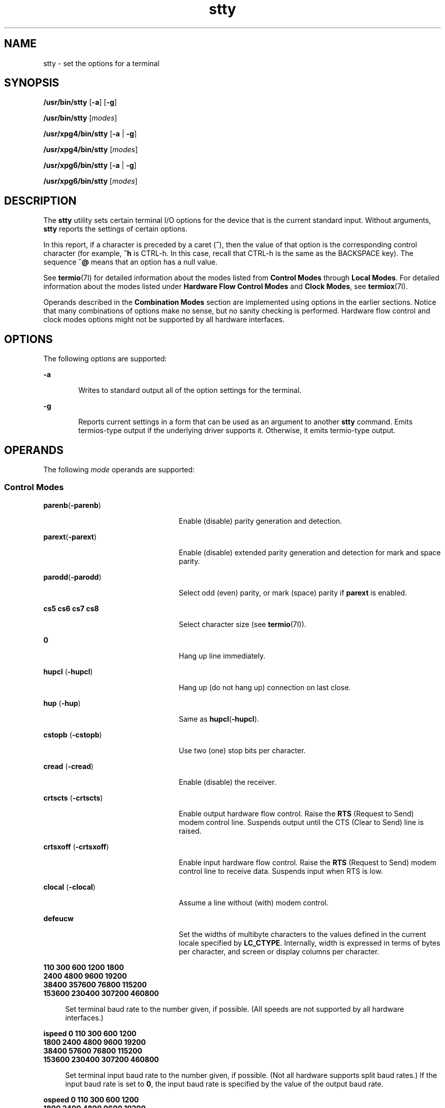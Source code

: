 '\" te
.\" Copyright 1989 AT&T
.\" Copyright (c) 2009, Sun Microsystems, Inc. All Rights Reserved
.\" Portions Copyright (c) 1992, X/Open Company Limited All Rights Reserved
.\"
.\" Sun Microsystems, Inc. gratefully acknowledges The Open Group for
.\" permission to reproduce portions of its copyrighted documentation.
.\" Original documentation from The Open Group can be obtained online
.\" at http://www.opengroup.org/bookstore/.
.\"
.\" The Institute of Electrical and Electronics Engineers and The Open Group,
.\" have given us permission to reprint portions of their documentation.
.\"
.\" In the following statement, the phrase "this text" refers to portions
.\" of the system documentation.
.\"
.\" Portions of this text are reprinted and reproduced in electronic form in
.\" the Sun OS Reference Manual, from IEEE Std 1003.1, 2004 Edition, Standard
.\" for Information Technology -- Portable Operating System Interface (POSIX),
.\" The Open Group Base Specifications Issue 6, Copyright (C) 2001-2004 by the
.\" Institute of Electrical and Electronics Engineers, Inc and The Open Group.
.\" In the event of any discrepancy between these versions and the original
.\" IEEE and The Open Group Standard, the original IEEE and The Open Group
.\" Standard is the referee document.
.\"
.\" The original Standard can be obtained online at
.\" http://www.opengroup.org/unix/online.html.
.\"
.\" This notice shall appear on any product containing this material.
.\"
.\" CDDL HEADER START
.\"
.\" The contents of this file are subject to the terms of the
.\" Common Development and Distribution License (the "License").
.\" You may not use this file except in compliance with the License.
.\"
.\" You can obtain a copy of the license at usr/src/OPENSOLARIS.LICENSE
.\" or http://www.opensolaris.org/os/licensing.
.\" See the License for the specific language governing permissions
.\" and limitations under the License.
.\"
.\" When distributing Covered Code, include this CDDL HEADER in each
.\" file and include the License file at usr/src/OPENSOLARIS.LICENSE.
.\" If applicable, add the following below this CDDL HEADER, with the
.\" fields enclosed by brackets "[]" replaced with your own identifying
.\" information: Portions Copyright [yyyy] [name of copyright owner]
.\"
.\" CDDL HEADER END
.TH stty 1 "20 May 2009" "SunOS 5.11" "User Commands"
.SH NAME
stty \- set the options for a terminal
.SH SYNOPSIS
.LP
.nf
\fB/usr/bin/stty\fR [\fB-a\fR] [\fB-g\fR]
.fi

.LP
.nf
\fB/usr/bin/stty\fR [\fImodes\fR]
.fi

.LP
.nf
\fB/usr/xpg4/bin/stty\fR [\fB-a\fR | \fB-g\fR]
.fi

.LP
.nf
\fB/usr/xpg4/bin/stty\fR [\fImodes\fR]
.fi

.LP
.nf
\fB/usr/xpg6/bin/stty\fR [\fB-a\fR | \fB-g\fR]
.fi

.LP
.nf
\fB/usr/xpg6/bin/stty\fR [\fImodes\fR]
.fi

.SH DESCRIPTION
.sp
.LP
The
.B stty
utility sets certain terminal I/O options for the device
that is the current standard input. Without arguments,
.B stty
reports
the settings of certain options.
.sp
.LP
In this report, if a character is preceded by a caret
.RB ( ^ ),
then the
value of that option is the corresponding control character (for example,
\fB^h\fR is CTRL-h. In this case, recall that CTRL-h is the same as the
BACKSPACE key). The sequence
.B ^@
means that an option has a null
value.
.sp
.LP
See \fBtermio\fR(7I) for detailed information about the modes listed from
\fBControl Modes\fR through
.BR "Local Modes" .
For detailed
information about the modes listed under
.BR "Hardware Flow"
\fBControl Modes\fR and
.BR "Clock Modes" ,
see
.BR termiox (7I).
.sp
.LP
Operands described in the
.B "Combination Modes"
section are implemented
using options in the earlier sections. Notice that many combinations of
options make no sense, but no sanity checking is performed. Hardware flow
control and clock modes options might not be supported by all hardware
interfaces.
.SH OPTIONS
.sp
.LP
The following options are supported:
.sp
.ne 2
.mk
.na
.B -a
.ad
.RS 6n
.rt
Writes to standard output all of the option settings for the terminal.
.RE

.sp
.ne 2
.mk
.na
.B -g
.ad
.RS 6n
.rt
Reports current settings in a form that can be used as an argument to
another
.B stty
command. Emits termios-type output if the underlying
driver supports it. Otherwise, it emits termio-type output.
.RE

.SH OPERANDS
.sp
.LP
The following
.I mode
operands are supported:
.SS "Control Modes"
.sp
.ne 2
.mk
.na
\fBparenb\fR(\fB-parenb\fR)\fR
.ad
.RS 24n
.rt
Enable (disable) parity generation and detection.
.RE

.sp
.ne 2
.mk
.na
\fBparext\fR(\fB-parext\fR)\fR
.ad
.RS 24n
.rt
Enable (disable) extended parity generation and detection for mark and
space parity.
.RE

.sp
.ne 2
.mk
.na
\fBparodd\fR(\fB-parodd\fR)\fR
.ad
.RS 24n
.rt
Select odd (even) parity, or mark (space) parity if
.B parext
is
enabled.
.RE

.sp
.ne 2
.mk
.na
.B "cs5 cs6" cs7 cs8
.ad
.RS 24n
.rt
Select character size (see
.BR termio (7I)).
.RE

.sp
.ne 2
.mk
.na
.B 0
.ad
.RS 24n
.rt
Hang up line immediately.
.RE

.sp
.ne 2
.mk
.na
\fBhupcl\fR (\fB-hupcl\fR)\fR
.ad
.RS 24n
.rt
Hang up (do not hang up) connection on last close.
.RE

.sp
.ne 2
.mk
.na
\fBhup\fR (\fB-hup\fR)\fR
.ad
.RS 24n
.rt
Same as \fBhupcl\fR(\fB-hupcl\fR).
.RE

.sp
.ne 2
.mk
.na
\fBcstopb\fR (\fB-cstopb\fR)\fR
.ad
.RS 24n
.rt
Use two (one) stop bits per character.
.RE

.sp
.ne 2
.mk
.na
\fBcread\fR (\fB-cread\fR)\fR
.ad
.RS 24n
.rt
Enable (disable) the receiver.
.RE

.sp
.ne 2
.mk
.na
\fBcrtscts\fR (\fB-crtscts\fR)\fR
.ad
.RS 24n
.rt
Enable output hardware flow control. Raise the
.B RTS
(Request to Send)
modem control line. Suspends output until the CTS (Clear to Send) line is
raised.
.RE

.sp
.ne 2
.mk
.na
\fBcrtsxoff\fR (\fB-crtsxoff\fR)\fR
.ad
.RS 24n
.rt
Enable input hardware flow control. Raise the
.B RTS
(Request to Send)
modem control line to receive data. Suspends input when RTS is low.
.RE

.sp
.ne 2
.mk
.na
\fBclocal\fR (\fB-clocal\fR)\fR
.ad
.RS 24n
.rt
Assume a line without (with) modem control.
.RE

.sp
.ne 2
.mk
.na
\fBdefeucw\fR
.ad
.RS 24n
.rt
Set the widths of multibyte characters to the values defined in the current
locale specified by
.BR LC_CTYPE .
Internally, width is expressed in terms
of bytes per character, and screen or display columns per character.
.RE

.sp
.ne 2
.mk
.na
.B 110 300 600 1200 1800
.ad
.br
.na
.B 2400 4800 9600 19200
.ad
.br
.na
.B 38400 357600 76800 115200
.ad
.br
.na
.B 153600 230400 307200 460800
.ad
.sp .6
.RS 4n
Set terminal baud rate to the number given, if possible. (All speeds are
not supported by all hardware interfaces.)
.RE

.sp
.ne 2
.mk
.na
.B "ispeed 0 110 300 600 1200
.ad
.br
.na
.B 1800 2400 4800 9600 19200
.ad
.br
.na
.B 38400 57600 76800 115200
.ad
.br
.na
.B 153600 230400 307200 460800
.ad
.sp .6
.RS 4n
Set terminal input baud rate to the number given, if possible. (Not all
hardware supports split baud rates.) If the input baud rate is set to
.BR 0 ,
the input baud rate is specified by the value of the output baud
rate.
.RE

.sp
.ne 2
.mk
.na
.B "ospeed 0 110 300 600 1200
.ad
.br
.na
.B 1800 2400 4800 9600 19200
.ad
.br
.na
.B 38400 57600 76800 115200
.ad
.br
.na
.B 153600 230400 307200 460800
.ad
.sp .6
.RS 4n
Set terminal output baud rate to the number given, if possible. (Not all
hardware supports split baud rates.) If the output baud rate is set to
.BR 0 ,
the line is hung up immediately.
.RE

.SS "Input Modes"
.sp
.ne 2
.mk
.na
\fBignbrk\fR (\fB-ignbrk\fR)\fR
.ad
.RS 22n
.rt
Ignore (do not ignore) break on input.
.RE

.sp
.ne 2
.mk
.na
\fBbrkint\fR (\fB-brkint\fR)\fR
.ad
.RS 22n
.rt
Signal (do not signal) INTR on break.
.RE

.sp
.ne 2
.mk
.na
\fBignpar\fR (\fB-ignpar\fR)\fR
.ad
.RS 22n
.rt
Ignore (do not ignore) parity errors.
.RE

.sp
.ne 2
.mk
.na
\fBparmrk\fR (\fB-parmrk\fR)\fR
.ad
.RS 22n
.rt
Mark (do not mark) parity errors (see
.BR termio (7I)).
.RE

.sp
.ne 2
.mk
.na
\fBinpck\fR (\fB-inpck\fR)\fR
.ad
.RS 22n
.rt
Enable (disable) input parity checking.
.RE

.sp
.ne 2
.mk
.na
\fBistrip\fR (\fB-istrip\fR)\fR
.ad
.RS 22n
.rt
Strip (do not strip) input characters to seven bits.
.RE

.sp
.ne 2
.mk
.na
\fBinlcr\fR (\fB-inlcr\fR)\fR
.ad
.RS 22n
.rt
Map (do not map) NL to CR on input.
.RE

.sp
.ne 2
.mk
.na
\fBigncr\fR (\fB-igncr\fR)\fR
.ad
.RS 22n
.rt
Ignore (do not ignore) CR on input.
.RE

.sp
.ne 2
.mk
.na
\fBicrnl\fR (\fB-icrnl\fR)\fR
.ad
.RS 22n
.rt
Map (do not map) CR to NL on input.
.RE

.sp
.ne 2
.mk
.na
\fBiuclc\fR (\fB-iuclc\fR)\fR
.ad
.RS 22n
.rt
Map (do not map) upper-case alphabetics to lower case on input.
.RE

.sp
.ne 2
.mk
.na
\fBixon\fR (\fB-ixon\fR)\fR
.ad
.RS 22n
.rt
Enable (disable) START/STOP output control. Output is stopped by sending
STOP control character and started by sending the START control character.
.RE

.sp
.ne 2
.mk
.na
\fBixany\fR (\fB-ixany\fR)\fR
.ad
.RS 22n
.rt
Allow any character (only DC1) to restart output.
.RE

.sp
.ne 2
.mk
.na
\fBixoff\fR (\fB-ixoff\fR)\fR
.ad
.RS 22n
.rt
Request that the system send (not send) START/STOP characters when the
input queue is nearly empty/full.
.RE

.sp
.ne 2
.mk
.na
\fBimaxbel\fR (\fB-imaxbel\fR)\fR
.ad
.RS 22n
.rt
Echo (do not echo)
.B BEL
when the input line is too long. If
\fBimaxbel\fR is set, the \fBASCII BEL\fR character (\fB07 hex\fR) is echoed
if the input stream overflows. Further input is  not stored, but any input
already present is not disturbed. If
.B -imaxbel
.RB "is set, no" " BEL"
character is echoed, and all unread input present in the input queue is
discarded if the input stream overflows.
.RE

.SS "Output Modes"
.sp
.ne 2
.mk
.na
\fBopost\fR (\fB-opost\fR)\fR
.ad
.RS 23n
.rt
Post-process output (do not post-process output; ignore all other output
modes).
.RE

.sp
.ne 2
.mk
.na
\fBolcuc\fR (\fB-olcuc\fR)\fR
.ad
.RS 23n
.rt
Map (do not map) lower-case alphabetics to upper case on output.
.RE

.sp
.ne 2
.mk
.na
\fBonlcr\fR (\fB-onlcr\fR)\fR
.ad
.RS 23n
.rt
Map (do not map) NL to CR-NL on output.
.RE

.sp
.ne 2
.mk
.na
\fBocrnl\fR (\fB-ocrnl\fR)\fR
.ad
.RS 23n
.rt
Map (do not map) CR to NL on output.
.RE

.sp
.ne 2
.mk
.na
\fBonocr\fR (\fB-onocr\fR)\fR
.ad
.RS 23n
.rt
Do not (do) output CRs at column zero.
.RE

.sp
.ne 2
.mk
.na
\fBonlret\fR (\fB-onlret\fR)\fR
.ad
.RS 23n
.rt
On the terminal NL performs (does not perform) the CR function.
.RE

.sp
.ne 2
.mk
.na
\fBofill\fR (\fB-ofill\fR)\fR
.ad
.RS 23n
.rt
Use fill characters (use timing) for delays.
.RE

.sp
.ne 2
.mk
.na
\fBofdel\fR (\fB-ofdel\fR)\fR
.ad
.RS 23n
.rt
Fill characters are DELs (NULs).
.RE

.sp
.ne 2
.mk
.na
.B cr0 cr1 cr2 cr3
.ad
.RS 23n
.rt
Select style of delay for carriage returns (see
.BR termio (7I)).
.RE

.sp
.ne 2
.mk
.na
.B nl0 nl1
.ad
.RS 23n
.rt
Select style of delay for line-feeds (see
.BR termio (7I)).
.RE

.sp
.ne 2
.mk
.na
.B tab0 tab1 tab2 tab3
.ad
.RS 23n
.rt
Select style of delay for horizontal tabs (see
.BR termio (7I)).
.RE

.sp
.ne 2
.mk
.na
.B bs0 bs1
.ad
.RS 23n
.rt
Select style of delay for backspaces (see
.BR termio (7I)).
.RE

.sp
.ne 2
.mk
.na
\fBff0 ff1\fR
.ad
.RS 23n
.rt
Select style of delay for form-feeds (see
.BR termio (7I)).
.RE

.sp
.ne 2
.mk
.na
.B vt0 vt1
.ad
.RS 23n
.rt
Select style of delay for vertical tabs (see
.BR termio (7I)).
.RE

.SS "Local Modes"
.sp
.ne 2
.mk
.na
\fBisig\fR(\fB-isig\fR)\fR
.ad
.RS 22n
.rt
Enable (disable) the checking of characters against the special control
characters INTR, QUIT, SWTCH, and SUSP. For information on
.BR SWTCH ,
see
.BR NOTES .
.RE

.sp
.ne 2
.mk
.na
\fBicanon\fR (\fB-icanon\fR)\fR
.ad
.RS 22n
.rt
Enable (disable) canonical input (ERASE and KILL processing). Does not set
\fBMIN\fR or
.BR TIME .
.RE

.sp
.ne 2
.mk
.na
\fBxcase\fR (\fB-xcase\fR)\fR
.ad
.RS 22n
.rt
Canonical (unprocessed) upper/lower-case presentation.
.RE

.sp
.ne 2
.mk
.na
\fBecho\fR (\fB-echo\fR)\fR
.ad
.RS 22n
.rt
Echo back (do not echo back) every character typed.
.RE

.sp
.ne 2
.mk
.na
\fBechoe\fR (\fB-echoe\fR)\fR
.ad
.RS 22n
.rt
Echo (do not echo) ERASE character as a backspace-space-backspace string.
This mode erases the ERASEed character on many CRT terminals; however, it
does not keep track of column position and, as a result, it might be
confusing for escaped characters, tabs, and backspaces.
.RE

.sp
.ne 2
.mk
.na
\fBechok\fR(\fB-echok\fR)\fR
.ad
.RS 22n
.rt
Echo (do not echo) NL after KILL character.
.RE

.sp
.ne 2
.mk
.na
\fBlfkc\fR (\fB-lfkc\fR)\fR
.ad
.RS 22n
.rt
The same as \fBechok\fR(\fB-echok\fR); obsolete.
.RE

.sp
.ne 2
.mk
.na
\fBechonl\fR (\fB-echonl\fR)\fR
.ad
.RS 22n
.rt
Echo (do not echo) NL.
.RE

.sp
.ne 2
.mk
.na
\fBnoflsh\fR (\fB-noflsh\fR)\fR
.ad
.RS 22n
.rt
Disable (enable) flush after INTR, QUIT, or SUSP.
.RE

.sp
.ne 2
.mk
.na
\fBstwrap\fR (\fB-stwrap\fR)\fR
.ad
.RS 22n
.rt
Disable (enable) truncation of lines longer than
.B 79
characters on a
synchronous line.
.RE

.sp
.ne 2
.mk
.na
\fBtostop\fR (\fB-tostop\fR)\fR
.ad
.RS 22n
.rt
Send (do not send)
.B SIGTTOU
when background processes write to the
terminal.
.RE

.sp
.ne 2
.mk
.na
.B echoctl (-echoctl)
.ad
.RS 22n
.rt
Echo (do not echo) control characters as \fB^\fIchar,\fR delete as
.BR ^? .
.RE

.sp
.ne 2
.mk
.na
.B echoprt (-echoprt)
.ad
.RS 22n
.rt
Echo (do not echo) erase character as character is ``erased''.
.RE

.sp
.ne 2
.mk
.na
.B echoke (-echoke)
.ad
.RS 22n
.rt
BS-SP-BS erase (do not BS-SP-BS erase) entire line on line kill.
.RE

.sp
.ne 2
.mk
.na
\fBflusho\fR \fB(-flusho\fB)\fR
.ad
.RS 22n
.rt
Output is (is not) being flushed.
.RE

.sp
.ne 2
.mk
.na
.B pendin (-pendin)
.ad
.RS 22n
.rt
Retype (do not retype) pending input at next read or input character.
.RE

.sp
.ne 2
.mk
.na
.B iexten (-iexten)
.ad
.RS 22n
.rt
Enable (disable) special control characters not currently controlled by
.BR icanon ,
.BR isig ,
.BR ixon ,
or
.BR ixoff :
.BR VEOL ,
.BR VSWTCH ,
.BR VREPRINT ,
.BR VDISCARD ,
.BR VDSUSP ,
.BR VWERASE ,
.BR "and VLNEXT" .
.RE

.sp
.ne 2
.mk
.na
\fBstflush (-stflush\fR)\fR
.ad
.RS 22n
.rt
Enable (disable) flush on a synchronous line after every
.BR write (2).
.RE

.sp
.ne 2
.mk
.na
.BR "stappl (-stappl" )\fR
.ad
.RS 22n
.rt
Use application mode (use line mode) on a synchronous line.
.RE

.SS "Hardware Flow Control Modes"
.sp
.ne 2
.mk
.na
\fBrtsxoff\fR (\fB-rtsxoff\fR)\fR
.ad
.RS 22n
.rt
Enable (disable) RTS hardware flow control on input.
.RE

.sp
.ne 2
.mk
.na
\fBctsxon\fR (\fB-ctsxon\fR)\fR
.ad
.RS 22n
.rt
Enable (disable) CTS hardware flow control on output.
.RE

.sp
.ne 2
.mk
.na
\fBdtrxoff\fR (\fB-dtrxoff\fR)\fR
.ad
.RS 22n
.rt
Enable (disable) DTR hardware flow control on input.
.RE

.sp
.ne 2
.mk
.na
\fBcdxon\fR (\fB-cdxon\fR)\fR
.ad
.RS 22n
.rt
Enable (disable) CD hardware flow control on output.
.RE

.sp
.ne 2
.mk
.na
\fBisxoff\fR (\fB-isxoff\fR)\fR
.ad
.RS 22n
.rt
Enable (disable) isochronous hardware flow control on input.
.RE

.SS "Clock Modes"
.sp
.ne 2
.mk
.na
.B xcibrg
.ad
.RS 13n
.rt
Get transmit clock from internal baud rate generator.
.RE

.sp
.ne 2
.mk
.na
.B xctset
.ad
.RS 13n
.rt
Get the transmit clock from transmitter signal element timing (DCE source)
lead, CCITT V.24 circuit 114, EIA-232-D pin 15.
.RE

.sp
.ne 2
.mk
.na
.B xcrset
.ad
.RS 13n
.rt
Get transmit clock from receiver signal element timing (DCE source) lead,
CCITT V.24 circuit 115, EIA-232-D pin 17.
.RE

.sp
.ne 2
.mk
.na
.B rcibrg
.ad
.RS 13n
.rt
Get receive clock from internal baud rate generator.
.RE

.sp
.ne 2
.mk
.na
.B rctset
.ad
.RS 13n
.rt
Get receive clock from transmitter signal element timing (DCE source) lead,
CCITT V.24 circuit 114, EIA-232-D pin 15.
.RE

.sp
.ne 2
.mk
.na
.B rcrset
.ad
.RS 13n
.rt
Get receive clock from receiver signal element timing (DCE source) lead,
CCITT V.24 circuit 115, EIA-232-D pin 17.
.RE

.sp
.ne 2
.mk
.na
\fBtsetcoff\fR
.ad
.RS 13n
.rt
Transmitter signal element timing clock not provided.
.RE

.sp
.ne 2
.mk
.na
.B tsetcrbrg
.ad
.RS 13n
.rt
Output receive baud rate generator on transmitter signal element timing
(DTE source) lead, CCITT V.24 circuit 113, EIA-232-D pin 24.
.RE

.sp
.ne 2
.mk
.na
.B tsetctbrg
.ad
.RS 13n
.rt
Output transmit baud rate generator on transmitter signal element timing
(DTE source) lead, CCITT V.24 circuit 113, EIA-232-D pin 24.
.RE

.sp
.ne 2
.mk
.na
.B tsetctset
.ad
.RS 13n
.rt
Output transmitter signal element timing (DCE source) on transmitter signal
element timing (DTE source) lead, CCITT V.24 circuit 113, EIA-232-D pin
24.
.RE

.sp
.ne 2
.mk
.na
.B tsetcrset
.ad
.RS 13n
.rt
Output receiver signal element timing (DCE source) on transmitter signal
element timing (DTE source) lead, CCITT V.24 circuit 113, EIA-232-D pin
24.
.RE

.sp
.ne 2
.mk
.na
\fBrsetcoff\fR
.ad
.RS 13n
.rt
Receiver signal element timing clock not provided.
.RE

.sp
.ne 2
.mk
.na
.B rsetcrbrg
.ad
.RS 13n
.rt
Output receive baud rate generator on receiver signal element timing (DTE
source) lead, CCITT V.24 circuit 128, no EIA-232-D pin.
.RE

.sp
.ne 2
.mk
.na
.B rsetctbrg
.ad
.RS 13n
.rt
Output transmit baud rate generator on receiver signal element timing (DTE
source) lead, CCITT V.24 circuit 128, no EIA-232-D pin.
.RE

.sp
.ne 2
.mk
.na
.B rsetctset
.ad
.RS 13n
.rt
Output transmitter signal element timing (DCE source) on receiver signal
element timing (DTE source) lead, CCITT V.24 circuit 128, no EIA-232-D
pin.
.RE

.sp
.ne 2
.mk
.na
.B rsetcrset
.ad
.RS 13n
.rt
Output receiver signal element timing (DCE source) on receiver signal
element timing (DTE source) lead, CCITT V.24 circuit 128, no EIA-232-D
pin.
.RE

.SS "Control Assignments"
.sp
.ne 2
.mk
.na
.I control-character c
.ad
.sp .6
.RS 4n
Set
.I control-character
to
.IR c ,
where:
.sp
.ne 2
.mk
.na
.I control-character
.ad
.RS 21n
.rt
is
.BR ctab ,
.BR discard ,
.BR dsusp ,
.BR eof ,
.BR eol ,
.BR eol2 ,
.BR erase ,
.BR intr ,
.BR kill ,
.BR lnext ,
.BR quit ,
.BR reprint ,
.BR start ,
.BR stop ,
.BR susp ,
.BR swtch ,
or
\fBwerase\fR (\fBctab\fR is used with
.BR -stappl ,
see
.BR termio (7I)).
For information on
.BR swtch ,
see NOTES.
.RE

.sp
.ne 2
.mk
.na
.I c
.ad
.RS 21n
.rt
If
.I c
is a single character, the control character is set to that
character.
.sp
In the POSIX locale, if
.I c
is preceded by a caret (\fB^\fR) indicating
an escape from the shell and is one of those listed in the
.I ^c
column
of the following table, then its value used (in the Value column) is the
corresponding control character (for example, ``\fB^d\fR'' is a CTRL-d).
``\fB^?\fR'' is interpreted as DEL and ``\fB^\(mi\fR'' is interpreted as
undefined.
.RE

.RE

.sp

.sp
.TS
tab() box;
cw(.92i) cw(.92i) cw(.92i) cw(.92i) cw(.92i) cw(.92i)
lw(.92i) lw(.92i) lw(.92i) lw(.92i) lw(.92i) lw(.92i)
.
\fB^\fIc\fR\fBValue\fR\fB^\fIc\fR\fBValue\fR\fB^\fIc\fR\fBValue\fR
\fBa\fR, A<SOH>\fBl\fR, L<FF>\fBw\fR, W<ETB>
\fBb\fR, B<STX>\fBm\fR, M<CR>\fBx\fR, X<CAN>
\fBc\fR, C<ETX>\fBn\fR, N<SO>\fBy\fR, Y<EM>
\fBd\fR, D<EOT>\fBo\fR, O<SI>\fBz\fR, Z<SUB>
\fBe\fR, E<ENQ>\fBp\fR, P<DLE>\fB[\fR<ESC>
\fBf\fR, F<ACK>\fBq\fR, Q<DC1>\fB\e\fR<FS>
\fBg\fR, G<BEL>\fBr\fR, R<DC2>\fB]\fR<GS>
\fBh\fR, H<BS>\fBs\fR, S<DC3>\fB^\fR<RS>
\fBi\fR, I<HT>\fBt\fR, T<DC4>\fB_\fR<US>
\fBj\fR, J<LF>\fBu\fR, U<NAK>\fB?\fR<DEL>
\fBk\fR, K<VT>\fBv\fR, V<SYN>
.TE

.sp
.ne 2
.mk
.na
\fBmin\fR \fInumber\fR
.ad
.br
.na
\fBtime\fR \fInumber\fR
.ad
.RS 15n
.rt
Set the value of
.B min
or
.B time
to
.IR number .
\fBMIN\fR and
\fBTIME\fR are used in Non-Canonical mode input processing
(\fB-icanon\fR).
.RE

.sp
.ne 2
.mk
.na
\fBline\fR \fIi\fR
.ad
.RS 15n
.rt
Set line discipline to
.I i
( \fB0\fR< \fIi\fR <\fB127\fR).
.RE

.SS "Combination Modes"
.sp
.ne 2
.mk
.na
.I saved settings
.ad
.RS 24n
.rt
Set the current terminal characteristics to the saved settings produced by
the
.B -g
option.
.RE

.sp
.ne 2
.mk
.na
\fBevenp\fR or \fBparity\fR
.ad
.RS 24n
.rt
Enable
.B parenb
and
.BR cs7 ,
or disable
.BR parodd .
.RE

.sp
.ne 2
.mk
.na
.B oddp
.ad
.RS 24n
.rt
Enable
.BR parenb ,
.BR cs7 ,
and
.BR parodd .
.RE

.sp
.ne 2
.mk
.na
.B spacep
.ad
.RS 24n
.rt
Enable
.BR parenb ,
.BR cs7 ,
and
.BR parext .
.RE

.sp
.ne 2
.mk
.na
.B markp
.ad
.RS 24n
.rt
Enable
.BR parenb ,
.BR cs7 ,
.BR parodd ,
and
.BR parext .
.RE

.sp
.ne 2
.mk
.na
.BR -parity ,
or
.BR -evenp
.ad
.RS 24n
.rt
Disable
.BR parenb ,
and set
.BR cs8 .
.RE

.sp
.ne 2
.mk
.na
.B -oddp
.ad
.RS 24n
.rt
Disable
.B parenb
and
.BR parodd ,
and set
.BR cs8 .
.RE

.sp
.ne 2
.mk
.na
.B -spacep
.ad
.RS 24n
.rt
Disable
.B parenb
and
.BR parext ,
and set
.BR cs8 .
.RE

.sp
.ne 2
.mk
.na
.B -markp
.ad
.RS 24n
.rt
Disable
.BR parenb ,
.BR parodd ,
and
.BR parext ,
and set
.BR cs8 .
.RE

.sp
.ne 2
.mk
.na
\fBraw\fR (\fB-raw\fR or \fBcooked\fR)\fR
.ad
.RS 24n
.rt
Enable (disable) raw input and output. Raw mode is equivalent to setting:

.sp
.in +2
.nf
stty cs8 -icanon min 1 time 0 -isig -xcase \e
    -inpck -opost
.fi
.in -2

.RE

.SS "/usr/bin/stty, /usr/xpg6/bin/stty"
.sp
.ne 2
.mk
.na
\fBnl\fR (\fB-nl\fR)\fR
.ad
.RS 12n
.rt
Unset (set)
.BR icrnl ,
.BR onlcr .
In addition
.B -nl
unsets
.BR inlcr ,
.BR igncr ,
.BR ocrnl ,
and
.BR onlret .
.RE

.SS "/usr/xpg4/bin/stty"
.sp
.ne 2
.mk
.na
\fBnl\fR (\fB-nl\fR)\fR
.ad
.RS 24n
.rt
Set (unset)
.BR icrnl .
In addition,
.B -nl
unsets
.BR inlcr ,
.BR igncr ,
.BR ocrnl ,
and
.BR onlret ;
\fB-nl\fR sets
.BR onlcr ,
and
\fBnl\fR unsets
.BR onlcr .
.RE

.sp
.ne 2
.mk
.na
\fBlcase\fR (\fB-lcase\fR)\fR
.ad
.RS 24n
.rt
Set (unset)
.BR xcase ,
.BR iuclc ,
and
.BR olcuc .
.RE

.sp
.ne 2
.mk
.na
\fBLCASE\fR (\fB-LCASE\fR)\fR
.ad
.RS 24n
.rt
Same as
.BR lcase
.RB ( -lcase ).
.RE

.sp
.ne 2
.mk
.na
\fBtabs\fR (\fB-tabs\fR or \fBtab3\fR)\fR
.ad
.RS 24n
.rt
Preserve (expand to spaces) tabs when printing.
.RE

.sp
.ne 2
.mk
.na
.B ek
.ad
.RS 24n
.rt
Reset ERASE and KILL characters back to normal DEL and CTRL-u,
respectively.
.RE

.sp
.ne 2
.mk
.na
.B sane
.ad
.RS 24n
.rt
Reset all modes to some reasonable values.
.RE

.sp
.ne 2
.mk
.na
.I term
.ad
.RS 24n
.rt
Set all modes suitable for the terminal type
.IR term ,
where
.IR term
is one of
.BR tty33 ,
.BR tty37 ,
.BR vt05 ,
.BR tn300 ,
.BR ti700 ,
or
.BR tek .
.RE

.sp
.ne 2
.mk
.na
.B async
.ad
.RS 24n
.rt
Set normal asynchronous communications where clock settings are
.BR xcibrg ,
.BR rcibrg ,
\fBtsetcoff\fR and \fBrsetcoff\fR.
.RE

.SS "Window Size"
.sp
.ne 2
.mk
.na
\fBrows\fR \fIn\fR
.ad
.RS 13n
.rt
Set window size to
.I n
rows.
.RE

.sp
.ne 2
.mk
.na
\fBcolumns\fR \fIn\fR
.ad
.RS 13n
.rt
Set window size to
.I n
columns.
.RE

.sp
.ne 2
.mk
.na
\fBcols\fR \fIn\fR
.ad
.RS 13n
.rt
Set window size to
.I n
columns.
.B cols
is a shorthand alias for
columns.
.RE

.sp
.ne 2
.mk
.na
\fBypixels\fR \fIn\fR
.ad
.RS 13n
.rt
Set vertical window size to
.I n
pixels.
.RE

.sp
.ne 2
.mk
.na
\fBxpixels\fR \fIn\fR
.ad
.RS 13n
.rt
Set horizontal window size to
.I n
pixels.
.RE

.SH USAGE
.sp
.LP
The
.B -g
flag is designed to facilitate the saving and restoring of
terminal state from the shell level. For example, a program can:
.sp
.in +2
.nf
saveterm="$(stty -g)"      # save terminal state
stty (new settings)        # set new state
\&.\|.\|.                        # .\|.\|.
stty $saveterm             # restore terminal state
.fi
.in -2
.sp

.sp
.LP
Since the
.B -a
format is so loosely specified, scripts that save and
restore terminal settings should use the
.B -g
option.
.SH ENVIRONMENT VARIABLES
.sp
.LP
See
.BR environ (5)
for descriptions of the following environment
variables that affect the execution of
.BR stty :
.BR LANG ,
.BR LC_ALL ,
.BR LC_CTYPE ,
.BR LC_MESSAGES ,
and
.BR NLSPATH .
.SH EXIT STATUS
.sp
.LP
The following exit values are returned:
.sp
.ne 2
.mk
.na
.B 0
.ad
.RS 6n
.rt
Successful completion.
.RE

.sp
.ne 2
.mk
.na
.B >0
.ad
.RS 6n
.rt
An error occurred.
.RE

.SH ATTRIBUTES
.sp
.LP
See
.BR attributes (5)
for descriptions of the following attributes:
.SS "/usr/bin/stty"
.sp

.sp
.TS
tab() box;
cw(2.75i) |cw(2.75i)
lw(2.75i) |lw(2.75i)
.
ATTRIBUTE TYPEATTRIBUTE VALUE
_
AvailabilitySUNWcsu
.TE

.SS "/usr/xpg4/bin/stty"
.sp

.sp
.TS
tab() box;
cw(2.75i) |cw(2.75i)
lw(2.75i) |lw(2.75i)
.
ATTRIBUTE TYPEATTRIBUTE VALUE
_
AvailabilitySUNWxcu4
_
Interface StabilityCommitted
_
StandardSee \fBstandards\fR(5).
.TE

.SS "/usr/xpg6/bin/stty"
.sp

.sp
.TS
tab() box;
cw(2.75i) |cw(2.75i)
lw(2.75i) |lw(2.75i)
.
ATTRIBUTE TYPEATTRIBUTE VALUE
_
AvailabilitySUNWxcu6
_
Interface StabilityCommitted
_
StandardSee \fBstandards\fR(5).
.TE

.SH SEE ALSO
.sp
.LP
.BR tabs (1),
.BR ioctl (2),
.BR write (2),
.BR getwidth (3C),
.BR attributes (5),
.BR environ (5),
.BR standards (5),
.BR ldterm (7M),
.BR termio (7I),
.BR termiox (7I)
.SH NOTES
.sp
.LP
Solaris does not support any of the actions implied by
.BR swtch ,
which
was used by the
.B sxt
driver on System V release 4. Solaris allows the
\fBswtch\fR value to be set, and prints it out if set, but it does not
perform the
.B swtch
action.
.sp
.LP
The job switch functionality on Solaris is actually handled by job control.
\fBsusp\fR is the correct setting for this.
